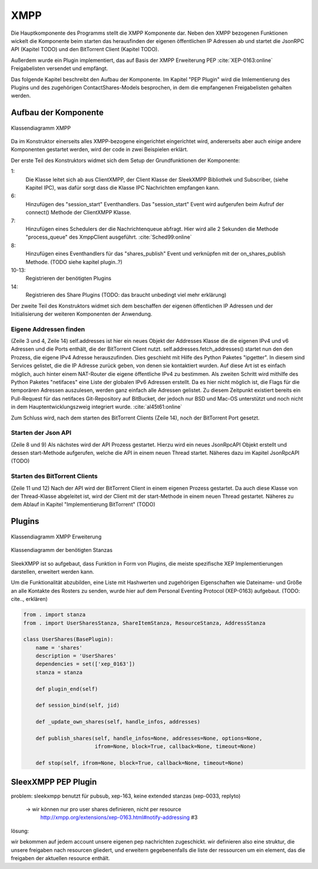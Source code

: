 XMPP
====

Die Hauptkomponente des Programms stellt die XMPP Komponente dar.
Neben den XMPP bezogenen Funktionen wickelt die Komponente beim starten das herausfinden der eigenen öffentlichen IP Adressen ab und startet die JsonRPC API (Kapitel TODO) und den BitTorrent Client (Kapitel TODO).

Außerdem wurde ein Plugin implementiert, das auf Basis der XMPP Erweiterung PEP :cite:`XEP-0163:online` Freigabelisten versendet und empfängt.

Das folgende Kapitel beschreibt den Aufbau der Komponente. Im Kapitel "PEP Plugin" wird die Imlementierung des Plugins  und des zugehörigen ContactShares-Models besprochen, in dem die empfangenen Freigabelisten gehalten werden.


Aufbau der Komponente
---------------------

.. figure:: resources/classes_xmpp_client.png
   :align: center
   :alt: Klassendiagramm XMPP

   Klassendiagramm XMPP


.. code-block:: none
   :caption: Übersicht Aufbau des XMPP Moduls

    xmpp/
        __init__.py
        client.py
        share_plugin/
            [...]


Da im Konstruktor einerseits alles XMPP-bezogene eingerichtet eingerichtet wird, andererseits aber auch einige andere Komponenten gestartet werden, wird der code in zwei Beispielen erklärt.


.. code-block:: python
   :linenos:
   :caption: Konstruktor Teil 1: einbinden des Schedulers und registrieren der Plugins
   :name: xmpp-client-init

    class XmppClient(sleekxmpp.ClientXMPP, Subscriber):
        def __init__(self, jid, password, api_host='localhost', api_port=8080):
            Subscriber.__init__(self, autosubscribe=True)
            sleekxmpp.ClientXMPP.__init__(self, jid, password)

            self.add_event_handler("session_start", self.start)
            self.scheduler.add("_schedule", 2, self.process_queue, repeat=True)
            self.add_event_handler('shares_publish', self.on_shares_publish)

            self.register_plugin('xep_0030')  # service discovery
            self.register_plugin('xep_0115')  # entity caps
            self.register_plugin('xep_0128')  # service discovery extensions
            self.register_plugin('xep_0163')  # pep
            self.register_plugin('shares', module=share_plugin)

            # [...]

Der erste Teil des Konstruktors widmet sich dem Setup der Grundfunktionen der Komponente:

1:
 Die Klasse leitet sich ab aus ClientXMPP, der Client Klasse der SleekXMPP Bibliothek und Subscriber, (siehe Kapitel IPC), was dafür sorgt dass die Klasse IPC Nachrichten empfangen kann.

6:
 Hinzufügen des "session_start" Eventhandlers. Das "session_start" Event wird aufgerufen beim Aufruf der connect() Methode der ClientXMPP Klasse.

7:
 Hinzufügen eines Schedulers der die Nachrichtenqueue abfragt. Hier wird alle 2 Sekunden die Methode "process_queue" des XmppClient ausgeführt.
 :cite:`Sched99:online`

8:
 Hinzufügen eines Eventhandlers für das "shares_publish" Event und verknüpfen mit der on_shares_publish Methode.
 (TODO siehe kapitel plugin..?)

10-13:
 Registrieren der benötigten Plugins

14:
 Registrieren des Share Plugins
 (TODO: das braucht unbedingt viel mehr erklärung)

.. todo::

    vielleicht ein eigenes Kapitel "starten der Anwendung"


.. code-block:: python
   :linenos:
   :caption: der Konstruktor: starten der anderen Komponenten
   :name: xmpp-client-init

            # [...]

            self.addresses = Addresses()
            self.addresses.fetch_addresses()

            logger.info('got addresses: %s' % (self.addresses.ip_v4 + self.addresses.ip_v6))

            self.api = JsonRpcAPI(api_host, api_port)
            self.api.start()

            self.bt_client = BitTorrentClient()
            self.bt_client.start()

            self.addresses.ports.append(self.bt_client.session.listen_port())


Der zweite Teil des Konstruktors widmet sich dem beschaffen der eigenen öffentlichen IP Adressen und der Initialisierung der weiteren Komponenten der Anwendung.

Eigene Addressen finden
~~~~~~~~~~~~~~~~~~~~~~~

(Zeile 3 und 4, Zeile 14)
self.addresses ist hier ein neues Objekt der Addresses Klasse die die eigenen IPv4 und v6 Adressen und die Ports enthält, die der BitTorrent Client nutzt.
self.addresses.fetch_addresses() startet nun den den Prozess, die eigene IPv4 Adresse herauszufinden. Dies geschieht mit Hilfe des Python Paketes "ipgetter". In diesem sind Services gelistet, die die IP Adresse zurück geben, von denen sie kontaktiert wurden. Auf diese Art ist es einfach möglich, auch hinter einem NAT-Router die eigene öffentliche IPv4 zu bestimmen.
Als zweiten Schritt wird mithilfe des Python Paketes "netifaces" eine Liste der globalen IPv6 Adressen erstellt. Da es hier nicht möglich ist, die Flags für die temporären Adressen auszulesen, werden ganz einfach alle Adressen gelistet. Zu diesem Zeitpunkt existiert bereits ein Pull-Request für das netifaces Git-Repository auf BitBucket, der jedoch nur BSD und Mac-OS unterstützt und noch nicht in dem Hauptentwicklungszweig integriert wurde. :cite:`al45t61:online`

Zum Schluss wird, nach dem starten des BitTorrent Clients (Zeile 14), noch der BitTorrent Port gesetzt.

Starten der Json API
~~~~~~~~~~~~~~~~~~~~

(Zeile 8 und 9)
Als nächstes wird der API Prozess gestartet. Hierzu wird ein neues JsonRpcAPI Objekt erstellt und dessen start-Methode aufgerufen, welche die API in einem neuen Thread startet. Näheres dazu im Kapitel JsonRpcAPI (TODO)


Starten des BitTorrent Clients
~~~~~~~~~~~~~~~~~~~~~~~~~~~~~~

(Zeile 11 und 12)
Nach der API wird der BitTorrent Client in einem eigenen Prozess gestartet. Da auch diese Klasse von der Thread-Klasse abgeleitet ist, wird der Client mit der start-Methode in einem neuen Thread gestartet. Näheres zu dem Ablauf in Kapitel "Implementierung BitTorrent" (TODO)



Plugins
-------

.. figure:: resources/classes_xmpp_user_share.png
   :align: center
   :alt: Klassendiagramm XMPP Erweiterung

   Klassendiagramm XMPP Erweiterung

.. figure:: resources/classes_xmpp_user_share_stanzas.png
   :align: center
   :alt: Klassendiagramm der benötigten Stanzas

   Klassendiagramm der benötigten Stanzas

.. todo::

    was sagt die sleekxmpp doku zu plugins? (da war iwas)


SleekXMPP ist so aufgebaut, dass Funktion in Form von Plugins, die meiste spezifische XEP Implementierungen darstellen, erweitert werden kann.

Um die Funktionalität abzubilden, eine Liste mit Hashwerten und zugehörigen Eigenschaften wie Dateiname- und Größe an alle Kontakte des Rosters zu senden, wurde hier auf dem Personal Eventing Protocol (XEP-0163) aufgebaut. (TODO: cite.., erklären)


.. code-block:: Python

        from . import stanza
        from . import UserSharesStanza, ShareItemStanza, ResourceStanza, AddressStanza

        class UserShares(BasePlugin):
            name = 'shares'
            description = 'UserShares'
            dependencies = set(['xep_0163'])
            stanza = stanza

            def plugin_end(self)

            def session_bind(self, jid)

            def _update_own_shares(self, handle_infos, addresses)

            def publish_shares(self, handle_infos=None, addresses=None, options=None,
                               ifrom=None, block=True, callback=None, timeout=None)

            def stop(self, ifrom=None, block=True, callback=None, timeout=None)

SleexXMPP PEP Plugin
--------------------


.. todo::

    kurze wiederholung + verweis auf xmpp
     -> user tune

    erweiterung auf Basis von UserTune
     -> diff zur änderung


problem: sleekxmpp benutzt für pubsub, xep-163, keine extended stanzas (xep-0033, replyto)

 -> wir können nur pro user shares definieren, nicht per resource
    http://xmpp.org/extensions/xep-0163.html#notify-addressing #3

lösung:

wir bekommen auf jedem account unsere eigenen pep nachrichten zugeschickt. wir definieren also eine struktur, die unsere freigaben nach resourcen gliedert, und erweitern gegebenenfalls die liste der ressourcen um ein element, das die freigaben der aktuellen resource enthält.

